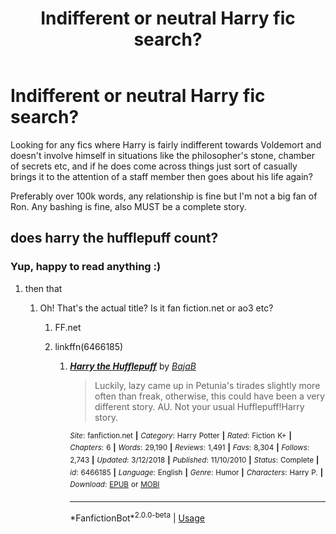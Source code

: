 #+TITLE: Indifferent or neutral Harry fic search?

* Indifferent or neutral Harry fic search?
:PROPERTIES:
:Author: Kidsgetdownfromthere
:Score: 7
:DateUnix: 1548378254.0
:DateShort: 2019-Jan-25
:END:
Looking for any fics where Harry is fairly indifferent towards Voldemort and doesn't involve himself in situations like the philosopher's stone, chamber of secrets etc, and if he does come across things just sort of casually brings it to the attention of a staff member then goes about his life again?

Preferably over 100k words, any relationship is fine but I'm not a big fan of Ron. Any bashing is fine, also MUST be a complete story.


** does harry the hufflepuff count?
:PROPERTIES:
:Author: Daemon-Blackbrier
:Score: 3
:DateUnix: 1548381999.0
:DateShort: 2019-Jan-25
:END:

*** Yup, happy to read anything :)
:PROPERTIES:
:Author: Kidsgetdownfromthere
:Score: 2
:DateUnix: 1548382929.0
:DateShort: 2019-Jan-25
:END:

**** then that
:PROPERTIES:
:Author: Daemon-Blackbrier
:Score: 2
:DateUnix: 1548383095.0
:DateShort: 2019-Jan-25
:END:

***** Oh! That's the actual title? Is it fan fiction.net or ao3 etc?
:PROPERTIES:
:Author: Kidsgetdownfromthere
:Score: 2
:DateUnix: 1548383547.0
:DateShort: 2019-Jan-25
:END:

****** FF.net
:PROPERTIES:
:Author: Daemon-Blackbrier
:Score: 2
:DateUnix: 1548383751.0
:DateShort: 2019-Jan-25
:END:


****** linkffn(6466185)
:PROPERTIES:
:Author: ForwardDiscussion
:Score: 2
:DateUnix: 1548441258.0
:DateShort: 2019-Jan-25
:END:

******* [[https://www.fanfiction.net/s/6466185/1/][*/Harry the Hufflepuff/*]] by [[https://www.fanfiction.net/u/943028/BajaB][/BajaB/]]

#+begin_quote
  Luckily, lazy came up in Petunia's tirades slightly more often than freak, otherwise, this could have been a very different story. AU. Not your usual Hufflepuff!Harry story.
#+end_quote

^{/Site/:} ^{fanfiction.net} ^{*|*} ^{/Category/:} ^{Harry} ^{Potter} ^{*|*} ^{/Rated/:} ^{Fiction} ^{K+} ^{*|*} ^{/Chapters/:} ^{6} ^{*|*} ^{/Words/:} ^{29,190} ^{*|*} ^{/Reviews/:} ^{1,491} ^{*|*} ^{/Favs/:} ^{8,304} ^{*|*} ^{/Follows/:} ^{2,743} ^{*|*} ^{/Updated/:} ^{3/12/2018} ^{*|*} ^{/Published/:} ^{11/10/2010} ^{*|*} ^{/Status/:} ^{Complete} ^{*|*} ^{/id/:} ^{6466185} ^{*|*} ^{/Language/:} ^{English} ^{*|*} ^{/Genre/:} ^{Humor} ^{*|*} ^{/Characters/:} ^{Harry} ^{P.} ^{*|*} ^{/Download/:} ^{[[http://www.ff2ebook.com/old/ffn-bot/index.php?id=6466185&source=ff&filetype=epub][EPUB]]} ^{or} ^{[[http://www.ff2ebook.com/old/ffn-bot/index.php?id=6466185&source=ff&filetype=mobi][MOBI]]}

--------------

*FanfictionBot*^{2.0.0-beta} | [[https://github.com/tusing/reddit-ffn-bot/wiki/Usage][Usage]]
:PROPERTIES:
:Author: FanfictionBot
:Score: 1
:DateUnix: 1548441269.0
:DateShort: 2019-Jan-25
:END:
